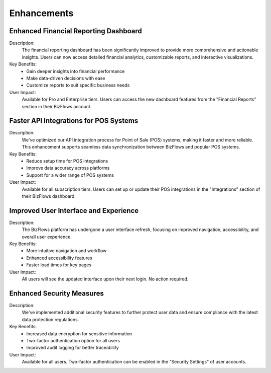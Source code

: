 Enhancements
============

Enhanced Financial Reporting Dashboard
--------------------------------------
Description:
   The financial reporting dashboard has been significantly improved to provide more comprehensive and actionable insights. Users can now access detailed financial analytics, customizable reports, and interactive visualizations.

Key Benefits:
   * Gain deeper insights into financial performance
   * Make data-driven decisions with ease
   * Customize reports to suit specific business needs

User Impact:
   Available for Pro and Enterprise tiers. Users can access the new dashboard features from the "Financial Reports" section in their BizFlows account.

Faster API Integrations for POS Systems
---------------------------------------
Description:
   We've optimized our API integration process for Point of Sale (POS) systems, making it faster and more reliable. This enhancement supports seamless data synchronization between BizFlows and popular POS systems.

Key Benefits:
   * Reduce setup time for POS integrations
   * Improve data accuracy across platforms
   * Support for a wider range of POS systems

User Impact:
   Available for all subscription tiers. Users can set up or update their POS integrations in the "Integrations" section of their BizFlows dashboard.

Improved User Interface and Experience
--------------------------------------
Description:
   The BizFlows platform has undergone a user interface refresh, focusing on improved navigation, accessibility, and overall user experience.

Key Benefits:
   * More intuitive navigation and workflow
   * Enhanced accessibility features
   * Faster load times for key pages

User Impact:
   All users will see the updated interface upon their next login. No action required.

Enhanced Security Measures
--------------------------
Description:
   We've implemented additional security features to further protect user data and ensure compliance with the latest data protection regulations.

Key Benefits:
   * Increased data encryption for sensitive information
   * Two-factor authentication option for all users
   * Improved audit logging for better traceability

User Impact:
   Available for all users. Two-factor authentication can be enabled in the "Security Settings" of user accounts.
